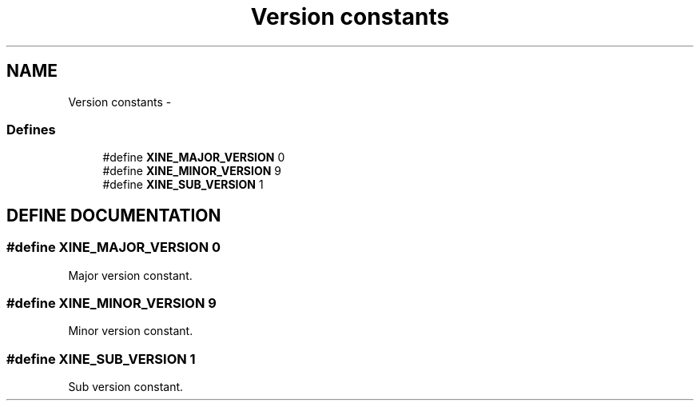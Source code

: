 .TH "Version constants" 3 "5 Oct 2001" "XINE, A Free Video Player Project - API reference" \" -*- nroff -*-
.ad l
.nh
.SH NAME
Version constants \- 
.SS "Defines"

.in +1c
.ti -1c
.RI "#define \fBXINE_MAJOR_VERSION\fP   0"
.br
.ti -1c
.RI "#define \fBXINE_MINOR_VERSION\fP   9"
.br
.ti -1c
.RI "#define \fBXINE_SUB_VERSION\fP   1"
.br
.in -1c
.SH "DEFINE DOCUMENTATION"
.PP 
.SS "#define XINE_MAJOR_VERSION   0"
.PP
Major version constant. 
.SS "#define XINE_MINOR_VERSION   9"
.PP
Minor version constant. 
.SS "#define XINE_SUB_VERSION   1"
.PP
Sub version constant. 